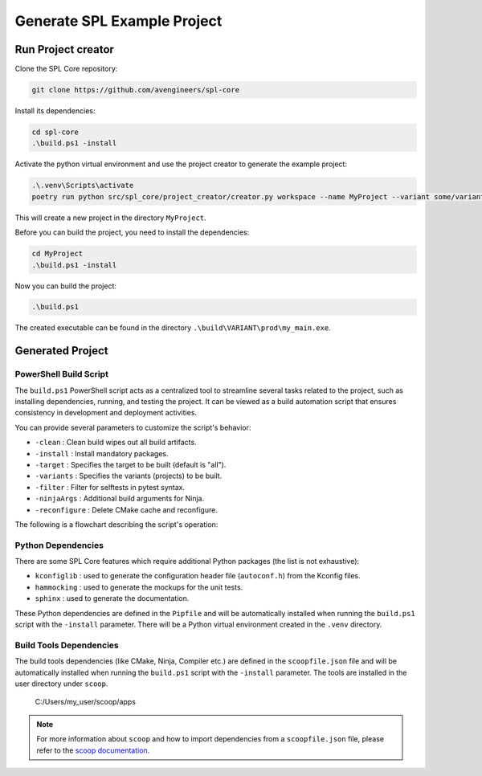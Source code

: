 .. _use-project-creator:

Generate SPL Example Project
============================

Run Project creator
-------------------

Clone the SPL Core repository:

.. code-block:: powershell

    git clone https://github.com/avengineers/spl-core


Install its dependencies:

.. code-block:: powershell

    cd spl-core
    .\build.ps1 -install


Activate the python virtual environment and use the project creator to generate the example project:

.. code-block:: powershell

    .\.venv\Scripts\activate
    poetry run python src/spl_core/project_creator/creator.py workspace --name MyProject --variant some/variant --out_dir C:\tmp

This will create a new project in the directory ``MyProject``.

Before you can build the project, you need to install the dependencies:

.. code-block:: powershell

    cd MyProject
    .\build.ps1 -install

Now you can build the project:

.. code-block:: powershell

    .\build.ps1

The created executable can be found in the directory ``.\build\VARIANT\prod\my_main.exe``.

Generated Project
-----------------


PowerShell Build Script
^^^^^^^^^^^^^^^^^^^^^^^

The ``build.ps1`` PowerShell script acts as a centralized tool to streamline several tasks related to the project, such as installing dependencies, running, and testing the project. It can be viewed as a build automation script that ensures consistency in development and deployment activities.

You can provide several parameters to customize the script's behavior:

* ``-clean`` : Clean build wipes out all build artifacts.
* ``-install`` : Install mandatory packages.
* ``-target`` : Specifies the target to be built (default is "all").
* ``-variants`` : Specifies the variants (projects) to be built.
* ``-filter`` : Filter for selftests in pytest syntax.
* ``-ninjaArgs`` : Additional build arguments for Ninja.
* ``-reconfigure`` : Delete CMake cache and reconfigure.

The following is a flowchart describing the script's operation:

.. mermaid::

    flowchart TD

    Start(Start Script)
    Install{Install?}
    Clean{Clean?}
    CI{CI Build?}
    End(End Script)
    PressKey[Press Any Key to Continue]

    CheckTarget{Target 'selftests'?}
    HandleSelfTests[Execute Selftests]
    HandleVariants[Detect Variants]
    CleanCheck{Clean?}
    HandleClean[Remove Variant Build Artifacts]
    ReconfigureCheck{Reconfigure?}
    HandleReconfigure[Remove Variant CMake Files]
    CMakeConfigure[Configure & Generate CMake]
    CMakeBuild[Build with CMake]

    Start --> Install
    Install -->|Yes| Scoop(Install-Scoop)

    subgraph " "
        subgraph "BOOTSTRAP"
            Scoop-->Python(Install-Python-Dependency)
        end
        Python-->GitConfig(Git-Config)
    end

    GitConfig --> CI
    Install -->|No| Clean

    subgraph "CLEAN"
        Clean -->|Yes| CleanAction[Remove All Build Artifacts]
    end

    subgraph "CMAKE BUILD"
        Clean -->|No| CheckTarget
        CleanAction --> CheckTarget
        CheckTarget -->|Yes| HandleSelfTests
        CheckTarget -->|No| HandleVariants
        HandleVariants --> CleanCheck
        CleanCheck -->|Yes| HandleClean
        CleanCheck -->|No| ReconfigureCheck
        HandleClean --> ReconfigureCheck
        ReconfigureCheck -->|Yes| HandleReconfigure
        ReconfigureCheck -->|No| CMakeConfigure
        HandleReconfigure --> CMakeConfigure
        CMakeConfigure --> CMakeBuild
    end

    HandleSelfTests --> CI
    CMakeBuild --> CI
    CI -->|Yes| End
    CI -->|No| PressKey
    PressKey --> End


Python Dependencies
^^^^^^^^^^^^^^^^^^^

There are some SPL Core features which require additional Python packages (the list is not exhaustive):

* ``kconfiglib`` : used to generate the configuration header file (``autoconf.h``) from the Kconfig files.
* ``hammocking`` : used to generate the mockups for the unit tests.
* ``sphinx`` : used to generate the documentation.

These Python dependencies are defined in the ``Pipfile`` and will be automatically installed when running the ``build.ps1`` script with the ``-install`` parameter.
There will be a Python virtual environment created in the ``.venv`` directory.


Build Tools Dependencies
^^^^^^^^^^^^^^^^^^^^^^^^

The build tools dependencies (like CMake, Ninja, Compiler etc.) are defined in the ``scoopfile.json`` file and will be automatically installed when running the ``build.ps1`` script with the ``-install`` parameter.
The tools are installed in the user directory under ``scoop``.

..

        C:/Users/my_user/scoop/apps

.. note::

    For more information about ``scoop`` and how to import dependencies from a ``scoopfile.json`` file, please refer to the `scoop documentation <https://github.com/ScoopInstaller/Scoop>`_.
